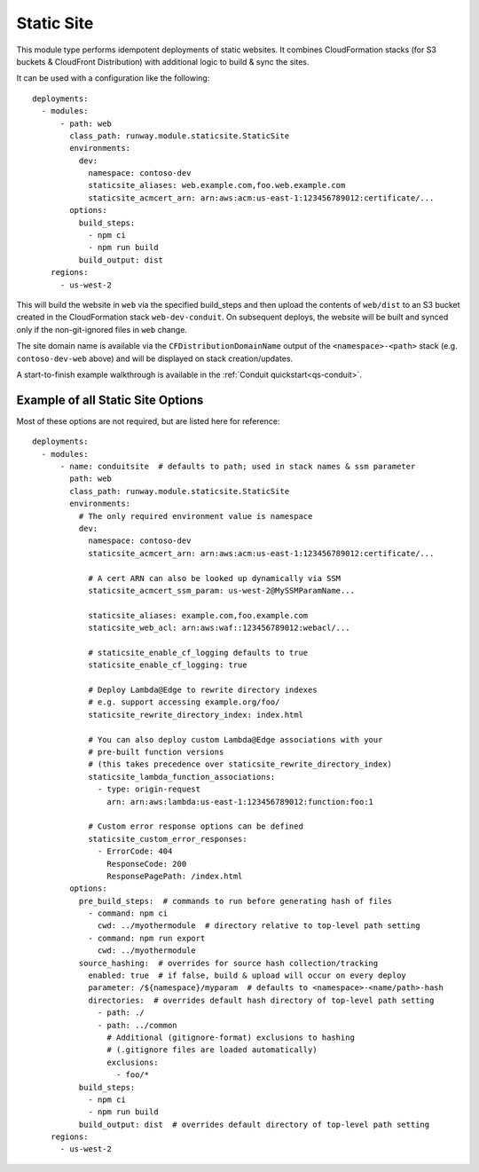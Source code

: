 .. _mod-staticsite:

Static Site
===========

This module type performs idempotent deployments of static websites. It
combines CloudFormation stacks (for S3 buckets & CloudFront Distribution) with
additional logic to build & sync the sites.

It can be used with a configuration like the following::

    deployments:
      - modules:
          - path: web
            class_path: runway.module.staticsite.StaticSite
            environments:
              dev:
                namespace: contoso-dev
                staticsite_aliases: web.example.com,foo.web.example.com
                staticsite_acmcert_arn: arn:aws:acm:us-east-1:123456789012:certificate/...
            options:
              build_steps:
                - npm ci
                - npm run build
              build_output: dist
        regions:
          - us-west-2

This will build the website in ``web`` via the specified build_steps and then
upload the contents of ``web/dist`` to an S3 bucket created in the
CloudFormation stack ``web-dev-conduit``. On subsequent deploys, the website
will be built and synced only if the non-git-ignored files in ``web`` change.

The site domain name is available via the ``CFDistributionDomainName`` output
of the ``<namespace>-<path>`` stack (e.g. ``contoso-dev-web`` above) and will
be displayed on stack creation/updates.

A start-to-finish example walkthrough is available
in the :ref:`Conduit quickstart<qs-conduit>`.


.. _staticsite-config-options:

Example of all Static Site Options
----------------------------------

Most of these options are not required, but are listed here for reference::

    deployments:
      - modules:
          - name: conduitsite  # defaults to path; used in stack names & ssm parameter
            path: web
            class_path: runway.module.staticsite.StaticSite
            environments:
              # The only required environment value is namespace
              dev:
                namespace: contoso-dev
                staticsite_acmcert_arn: arn:aws:acm:us-east-1:123456789012:certificate/...

                # A cert ARN can also be looked up dynamically via SSM
                staticsite_acmcert_ssm_param: us-west-2@MySSMParamName...

                staticsite_aliases: example.com,foo.example.com
                staticsite_web_acl: arn:aws:waf::123456789012:webacl/...

                # staticsite_enable_cf_logging defaults to true
                staticsite_enable_cf_logging: true

                # Deploy Lambda@Edge to rewrite directory indexes
                # e.g. support accessing example.org/foo/
                staticsite_rewrite_directory_index: index.html

                # You can also deploy custom Lambda@Edge associations with your
                # pre-built function versions
                # (this takes precedence over staticsite_rewrite_directory_index)
                staticsite_lambda_function_associations:
                  - type: origin-request
                    arn: arn:aws:lambda:us-east-1:123456789012:function:foo:1

                # Custom error response options can be defined
                staticsite_custom_error_responses:
                  - ErrorCode: 404
                    ResponseCode: 200
                    ResponsePagePath: /index.html
            options:
              pre_build_steps:  # commands to run before generating hash of files
                - command: npm ci
                  cwd: ../myothermodule  # directory relative to top-level path setting
                - command: npm run export
                  cwd: ../myothermodule
              source_hashing:  # overrides for source hash collection/tracking
                enabled: true  # if false, build & upload will occur on every deploy
                parameter: /${namespace}/myparam  # defaults to <namespace>-<name/path>-hash
                directories:  # overrides default hash directory of top-level path setting
                  - path: ./
                  - path: ../common
                    # Additional (gitignore-format) exclusions to hashing
                    # (.gitignore files are loaded automatically)
                    exclusions:
                      - foo/*
              build_steps:
                - npm ci
                - npm run build
              build_output: dist  # overrides default directory of top-level path setting
        regions:
          - us-west-2
